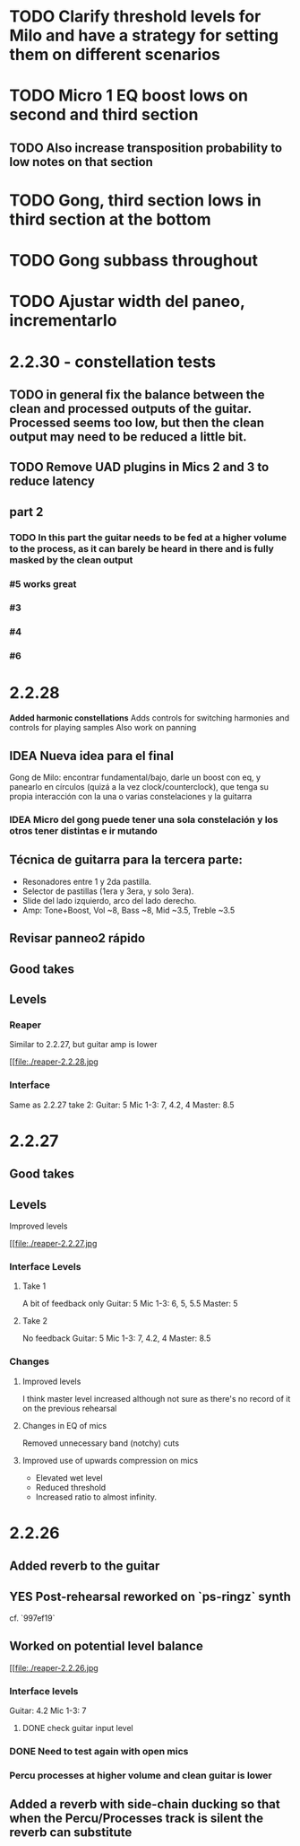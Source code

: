 * TODO Clarify threshold levels for Milo and have a strategy for setting them on different scenarios
* TODO Micro 1 EQ boost lows on second and third section
** TODO Also increase transposition probability to low notes on that section
* TODO Gong, third section lows in third section at the bottom
* TODO Gong subbass throughout
* TODO Ajustar width del paneo, incrementarlo
* 2.2.30 - constellation tests
** TODO in general fix the balance between the clean and processed outputs of the guitar. Processed seems too low, but then the clean output may need to be reduced a little bit.
** TODO Remove UAD plugins in Mics 2 and 3 to reduce latency
** part 2
*** TODO In this part the guitar needs to be fed at a higher volume to the process, as it can barely be heard in there and is fully masked by the clean output
*** #5 works great
*** #3
*** #4
*** #6
* 2.2.28
*Added harmonic constellations*
Adds controls for switching harmonies and controls for playing samples
Also work on panning
** IDEA Nueva idea para el final
SCHEDULED: <2024-05-22 Wed>
Gong de Milo: encontrar fundamental/bajo, darle un boost con eq, y panearlo en círculos (quizá a la vez clock/counterclock), que tenga su propia interacción con la una o varias constelaciones y la guitarra
*** IDEA Micro del gong puede tener una sola constelación y los otros tener distintas e ir mutando
SCHEDULED: <2024-05-29 Wed>
** Técnica de guitarra para la tercera parte:
- Resonadores entre 1 y 2da pastilla.
- Selector de pastillas (1era y 3era, y solo 3era).
- Slide del lado izquierdo, arco del lado derecho.
- Amp: Tone+Boost, Vol ~8, Bass ~8, Mid ~3.5, Treble ~3.5
** Revisar panneo2 rápido
** Good takes
** Levels
*** Reaper
Similar to 2.2.27, but guitar amp is lower
#+ATTR_ORG: :width 1300px
[[file:./reaper-2.2.28.jpg
*** Interface
Same as 2.2.27 take 2:
  Guitar: 5
  Mic 1-3: 7, 4.2, 4
  Master: 8.5

* 2.2.27
** Good takes
** Levels
Improved levels
#+ATTR_ORG: :width 1300px
[[file:./reaper-2.2.27.jpg
*** Interface Levels
**** Take 1
A bit of feedback only
Guitar: 5
Mic 1-3: 6, 5, 5.5
Master: 5
**** Take 2
No feedback
Guitar: 5
Mic 1-3: 7, 4.2, 4
Master: 8.5
*** Changes
**** Improved levels
I think master level increased although not sure as there's no record of it on the previous rehearsal
**** Changes in EQ of mics
Removed unnecessary band (notchy) cuts
**** Improved use of upwards compression on mics
- Elevated wet level
- Reduced threshold
- Increased ratio to almost infinity.

* 2.2.26
** Added reverb to the guitar
** YES Post-rehearsal reworked on `ps-ringz` synth
CLOSED: [2024-05-08 Wed 13:41]
cf. `997ef19`
** Worked on potential level balance
#+ATTR_ORG: :width 1300px
[[file:./reaper-2.2.26.jpg
*** Interface levels
Guitar: 4.2
Mic 1-3: 7
**** DONE check guitar input level
CLOSED: [2024-05-22 Wed 08:10] SCHEDULED: <2024-05-04 Sat>
*** DONE Need to test again with open mics
CLOSED: [2024-05-22 Wed 08:10] SCHEDULED: <2024-05-04 Sat>
*** Percu processes at higher volume and clean guitar is lower
** Added a reverb with side-chain ducking so that when the Percu/Processes track is silent the reverb can substitute

#  LocalWords:  notchy Percu ef ringz ps Slide
